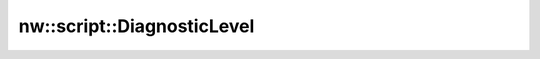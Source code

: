 nw::script::DiagnosticLevel
===========================

.. doxygenenum:: nw::script::DiagnosticLevel
